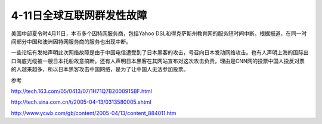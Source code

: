 4-11日全球互联网群发性故障
==============================
.. post:: 12, Apr, 2005
   :category: Uncategorized
   :author: jiangshengvc
   :nocomments:

.. container:: bvMsg
   :name: msgcns!1BE894DEAF296E0A!155

   美国中部夏令时4月11日，本市多个因特网服务商，包括Yahoo
   DSL和得克萨斯州教育网的服务短时间中断。根据报道，在同一时间部分中国和澳洲因特网服务商的服务也出现中断。

   一些论坛有发帖声明此次网络故障是由于中国电信遭受到了日本黑客的攻击，号召向日本发动网络攻击。也有人声明上海的国际出口海底光缆被一艘日本托船故意搞断。还有人声明日本黑客在其网站宣布对这次攻击负责，理由是CNN网的投票中国人投反对票的人越来越多，所以日本黑客攻击中国网络，是为了让中国人无法参加投票。

   参考

   http://tech.163.com/05/0413/07/1H71Q7B2000915BF.html

   http://tech.sina.com.cn/t/2005-04-13/0313580005.shtml

   http://www.ycwb.com/gb/content/2005-04/13/content_884011.htm
